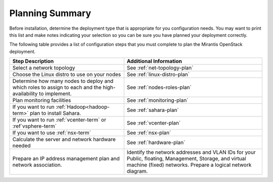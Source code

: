 .. _calculator: https://www.mirantis.com/openstack-services/bom-calculator/

.. index:: Preparing for the Mirantis OpenStack Deployment

.. _planning-summary:

Planning Summary
================

Before installation, determine the deployment type that
is appropriate for you configuration needs. You may want to print this
list and make notes indicating your selection so you can be sure
you have planned your deployment correctly.

The following table provides a list of configuration steps that you must
complete to plan the Mirantis OpenStack deployment.

+----------------------------+-------------------------------------------+
| Step Description           | Additional Information                    |
+============================+===========================================+
| Select a network topology  | See :ref:`net-topology-plan`              |
|                            |                                           |
+----------------------------+-------------------------------------------+
| Choose the Linux distro    | See :ref:`linux-distro-plan`              |
| to use on your nodes       |                                           |
+----------------------------+-------------------------------------------+
| Determine how many nodes   | See :ref:`nodes-roles-plan`               |
| to deploy and which roles  |                                           |
| to assign to each and      |                                           |
| the high-availability      |                                           |
| to implement.              |                                           |
+----------------------------+-------------------------------------------+
| Plan monitoring facilities | See :ref:`monitoring-plan`                |
+----------------------------+-------------------------------------------+
| If you want to run         | See :ref:`sahara-plan`                    |
| :ref:`Hadoop<hadoop-term>` |                                           |
| plan to install Sahara.    |                                           | 
+----------------------------+-------------------------------------------+
| If you want to run         | See :ref:`vcenter-plan`                   |
| :ref:`vcenter-term`        |                                           |
| or :ref`vsphere-term`      |                                           |
+----------------------------+-------------------------------------------+
| If you want to use         | See :ref:`nsx-plan`                       |
| :ref:`nsx-term`            |                                           |
+----------------------------+-------------------------------------------+
| Calculate the server and   | See :ref:`hardware-plan`                  |
| network hardware needed    |                                           |
+----------------------------+-------------------------------------------+
| Prepare an IP address      | Identify the network addresses and VLAN   |
| management plan and        | IDs for your Public, floating, Management,|
| network association.       | Storage, and virtual machine (fixed)      |
|                            | networks. Prepare a logical network       |
|                            | diagram.                                  |
+----------------------------+-------------------------------------------+


